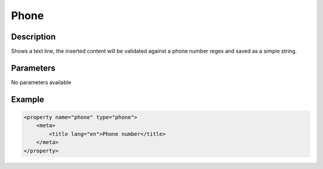 Phone
=====

Description
-----------

Shows a text line, the inserted content will be validated against a phone
number regex and saved as a simple string.

Parameters
----------

No parameters available

Example
-------

.. code-block:: xml

    <property name="phone" type="phone">
        <meta>
            <title lang="en">Phone number</title>
        </meta>
    </property>
